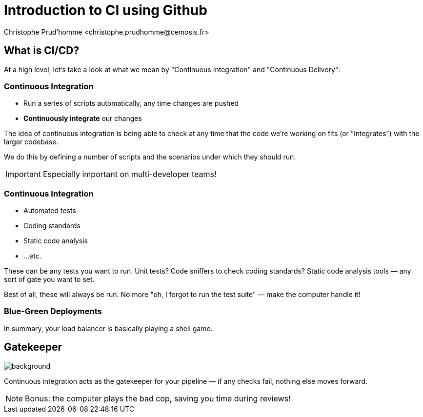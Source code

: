 = Introduction to CI using Github
:stem: latexmath
// 16:9
:revealjs_width: 1280
:revealjs_height: 720
// shorthands
:topic: .topic,background-color="#da291c"
:key: .topic,background-color="black"
:revealjs_slidenumber: true
:author: Christophe Prud'homme <christophe.prudhomme@cemosis.fr>
:date: 2020-09-29
:icons: font
// we want local served fonts. Therefore patched sky.css
//:revealjs_theme: sky
:revealjs_customtheme: css/sky.css
:revealjs_autoSlide: 5000
:revealjs_history: true
:revealjs_fragmentInURL: true
:revealjs_viewDistance: 5
:revealjs_width: 1408
:revealjs_height: 792
:revealjs_controls: true
:revealjs_controlsLayout: edges
:revealjs_controlsTutorial: true
:revealjs_slideNumber: c/t
:revealjs_showSlideNumber: speaker
:revealjs_autoPlayMedia: true
:revealjs_defaultTiming: 42
//:revealjs_transitionSpeed: fast
:revealjs_parallaxBackgroundImage: images/background-landscape-light-orange.jpg
:revealjs_parallaxBackgroundSize: 4936px 2092px
:customcss: css/slides.css
:imagesdir: images
:source-highlighter: highlightjs
:highlightjs-theme: css/atom-one-light.css
// we want local served font-awesome fonts
:iconfont-remote!:
:iconfont-name: fonts/fontawesome/css/all

[.lightbg,background-opacity="1"] 
== What is CI/CD?

At a high level, let's take a look at what we mean by "Continuous Integration" and "Continuous Delivery":


=== Continuous Integration

[%step]
* Run a series of scripts automatically, any time changes are pushed
* **Continuously integrate** our changes


The idea of continuous integration is being able to check at any time that the code we're working on fits (or "integrates") with the larger codebase.

We do this by defining a number of scripts and the scenarios under which they should run.

IMPORTANT: Especially important on multi-developer teams!


=== Continuous Integration

[%step]
* Automated tests
* Coding standards
* Static code analysis
* ...etc.

[.notes]
--
These can be any tests you want to run. Unit tests? Code sniffers to check coding standards? Static code analysis tools — any sort of gate you want to set.

Best of all, these will always be run. No more "oh, I forgot to run the test suite" — make the computer handle it!
--

=== Blue-Green Deployments


In summary, your load balancer is basically playing a shell game.


[%notitle]
== Gatekeeper

image::gatekeeper.png[background, size=cover]

[.notes]
--
Continuous integration acts as the gatekeeper for your pipeline — if any checks fail, nothing else moves forward.

NOTE: Bonus: the computer plays the bad cop, saving you time during reviews!
--